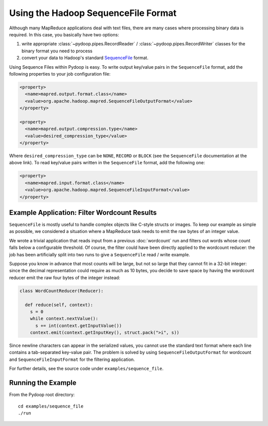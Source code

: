Using the Hadoop SequenceFile Format
====================================

Although many MapReduce applications deal with text files, there are
many cases where processing binary data is required. In this case, you
basically have two options:

#. write appropriate :class:`~pydoop.pipes.RecordReader` /
   :class:`~pydoop.pipes.RecordWriter` classes for the binary format
   you need to process
#. convert your data to Hadoop's standard `SequenceFile
   <http://hadoop.apache.org/common/docs/r0.20.0/api/org/apache/hadoop/io/SequenceFile.html>`_ format.

Using Sequence Files within Pydoop is easy. To write output key/value
pairs in the ``SequenceFile`` format, add the following properties to
your job configuration file:

.. code-block:: xml

  <property>
    <name>mapred.output.format.class</name>
    <value>org.apache.hadoop.mapred.SequenceFileOutputFormat</value>
  </property>

  <property>
    <name>mapred.output.compression.type</name>
    <value>desired_compression_type</value>
  </property>

Where ``desired_compression_type`` can be ``NONE``, ``RECORD`` or
``BLOCK`` (see the ``SequenceFile`` documentation at the above
link). To read key/value pairs written in the ``SequenceFile`` format,
add the following one:

.. code-block:: xml

  <property>
    <name>mapred.input.format.class</name>
    <value>org.apache.hadoop.mapred.SequenceFileInputFormat</value>
  </property>


Example Application: Filter Wordcount Results
---------------------------------------------

``SequenceFile`` is mostly useful to handle complex objects like
C-style structs or images. To keep our example as simple as possible,
we considered a situation where a MapReduce task needs to emit the raw
bytes of an integer value.

We wrote a trivial application that reads input from a previous
:doc:`wordcount` run and filters out words whose count falls below a
configurable threshold. Of course, the filter could have been directly
applied to the wordcount reducer: the job has been artificially split
into two runs to give a ``SequenceFile`` read / write example.

Suppose you know in advance that most counts will be large, but not so
large that they cannot fit in a 32-bit integer: since the decimal
representation could require as much as 10 bytes, you decide to save
space by having the wordcount reducer emit the raw four bytes of the
integer instead:

.. code-block:: python

  class WordCountReducer(Reducer):
  
    def reduce(self, context):
      s = 0
      while context.nextValue():
        s += int(context.getInputValue())
      context.emit(context.getInputKey(), struct.pack(">i", s))

Since newline characters can appear in the serialized values, you
cannot use the standard text format where each line contains a
tab-separated key-value pair. The problem is solved by using
``SequenceFileOutputFormat`` for wordcount and
``SequenceFileInputFormat`` for the filtering application.

For further details, see the source code under ``examples/sequence_file``\ .


Running the Example
-------------------

From the Pydoop root directory::

  cd examples/sequence_file
  ./run
